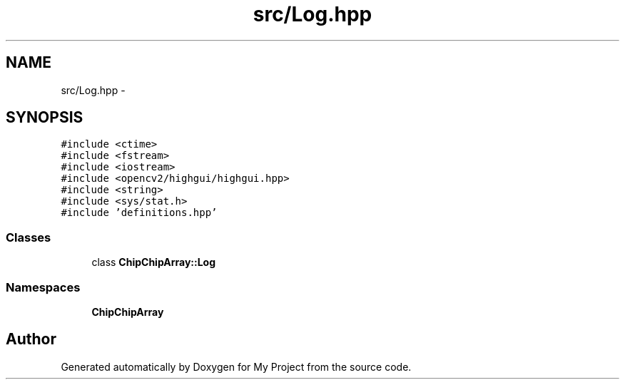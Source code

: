 .TH "src/Log.hpp" 3 "Sun Feb 28 2016" "My Project" \" -*- nroff -*-
.ad l
.nh
.SH NAME
src/Log.hpp \- 
.SH SYNOPSIS
.br
.PP
\fC#include <ctime>\fP
.br
\fC#include <fstream>\fP
.br
\fC#include <iostream>\fP
.br
\fC#include <opencv2/highgui/highgui\&.hpp>\fP
.br
\fC#include <string>\fP
.br
\fC#include <sys/stat\&.h>\fP
.br
\fC#include 'definitions\&.hpp'\fP
.br

.SS "Classes"

.in +1c
.ti -1c
.RI "class \fBChipChipArray::Log\fP"
.br
.in -1c
.SS "Namespaces"

.in +1c
.ti -1c
.RI " \fBChipChipArray\fP"
.br
.in -1c
.SH "Author"
.PP 
Generated automatically by Doxygen for My Project from the source code\&.
